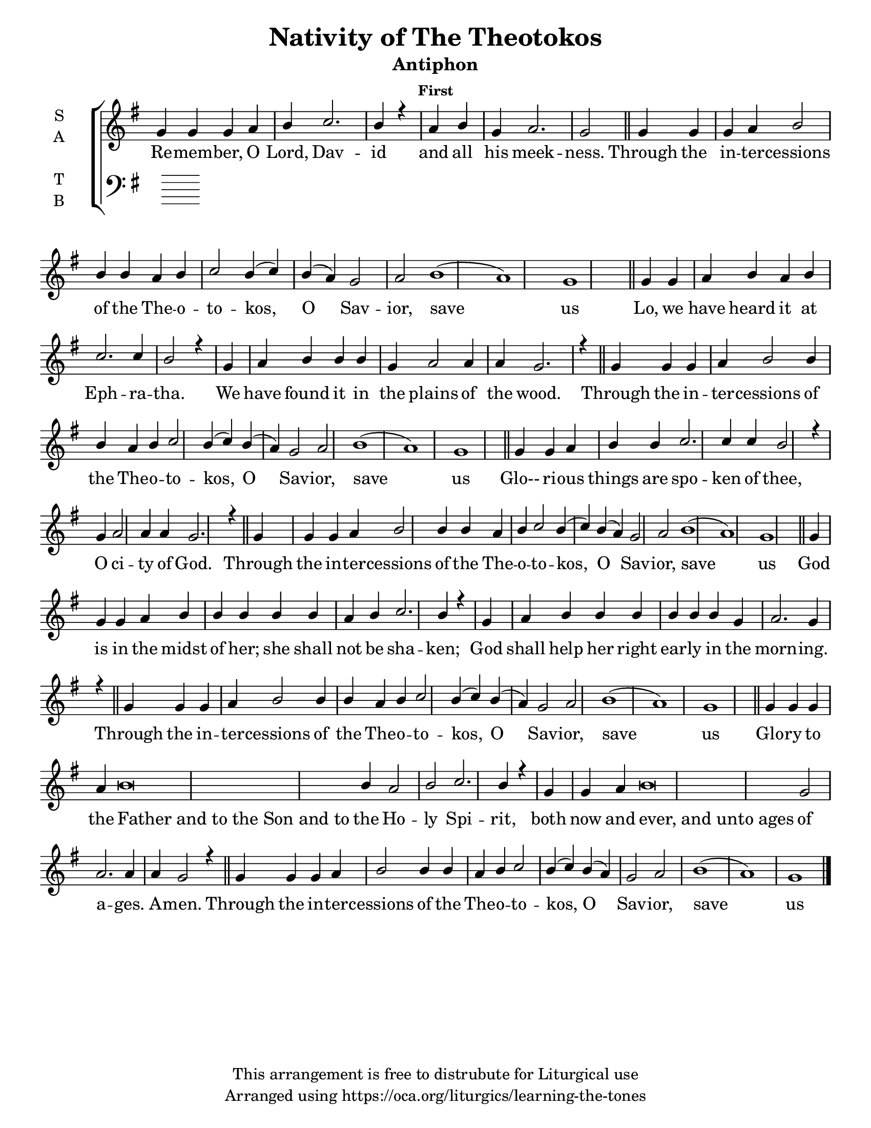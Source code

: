 \version "2.18.2"

\header {
  title = "Nativity of The Theotokos"
  subtitle = "Antiphon"
  subsubtitle = "First"
  copyright = "This arrangement is free to distrubute for Liturgical use"
  tagline = "Arranged using https://oca.org/liturgics/learning-the-tones"
}

#(set-default-paper-size "letter")

% Provide an easy way to group a bunch of text together on a breve
% http://lilypond.org/doc/v2.18/Documentation/notation/working-with-ancient-music_002d_002dscenarios-and-solutions
recite = \once \override LyricText.self-alignment-X = #-1

\defineBarLine "invisible" #'("" "" "")
global = {
  \time 1/1 % Not used, Time_signature_engraver is removed from layout
  \key g \major
  \set Timing.defaultBarType = "invisible" %% Only put bar lines where I say
}

refrain = \lyricmode {
  Through the in -- ter -- cessions of the The -- o -- to -- kos, O Sav -- ior, save us
}
verseOne = \lyricmode {
  % The verses can be broken up further than they are in the Liturgy variable text
  % http://ww1.antiochian.org/sites/default/files/nativity_of_theotokos_series.pdf
  Re -- mem -- ber, O Lord, Dav -- id and all his meek -- ness.
  \refrain
  Lo, we have heard it at Eph -- ra -- tha.
    We have found it in the plains of the wood.
  \refrain
  Glo-- ri -- ous things are spo -- ken of thee,
    O ci -- ty of God.
  \refrain
  God is in the midst of her; she shall not be sha -- ken;
    God shall help her right ear -- ly in the morn -- ing.
  \refrain
  Glo -- ry to the \recite "Father and to the Son and to" the Ho -- ly Spi -- rit,
    both now and \recite "ever, and unto ages" of a -- ges. A -- men.
  \refrain
}

soprefmost = { g g g a b2 b4 b4 a b c2 b4( c) b( a) g2 a2 b1( a) g1 }
sopref = { \soprefmost \bar "||" }
soprano = \relative g' {
  \global
  % Verse 1
  g4 g g a b c2. b4 r4 \bar "|"
  a4 b g a2. g2 \bar "||"
  \sopref % Refrain
  % Verse 2
  g4 g a b a b c2. c4 b2 r4 \bar "|"
  g a b b b g a2 a4 a g2. r4 \bar "||"
  \sopref % Refrain
  % Verse 3
  g g a b b c2. c4 c b2 r4 \bar "|"
  g a2 a4 a g2. r4 \bar "||"
  \sopref % Refrain
  % Verse 4
  g g g a b b b b b a b c2. b4 r4 \bar "|"
  g a b b b b b b g a2. g4 r4 \bar "||"
  \sopref % Refrain
  % GNE
  g g g a b\breve b4 a2 b2 c2. b4 r4 \bar "|"
  g g a b\breve g2 a2. a4 a g2 r4 \bar "||"
  \soprefmost \bar "|." % Refrain
}

alto = \relative c' {
  \global

}

tenor = \relative a {
  \global

}

bass = \relative c {
  \global

}

\score {
  \new ChoirStaff <<
    \new Staff \with {
      midiInstrument = "choir aahs"
      instrumentName = \markup \center-column { S A }
    } <<
      \new Voice = "soprano" { \voiceOne \soprano }
      \new Voice = "alto" { \voiceTwo \alto }
    >>
    \new Lyrics \with {
      \override VerticalAxisGroup #'staff-affinity = #CENTER
    } \lyricsto "soprano" \verseOne

    \new Staff \with {
      midiInstrument = "choir aahs"
      instrumentName = \markup \center-column { T B }
    } <<
      \clef bass
      \new Voice = "tenor" { \voiceOne \tenor }
      \new Voice = "bass" { \voiceTwo \bass }
    >>
  >>
  \layout {
    \context {
      \Staff
      \remove "Time_signature_engraver"
    }
    \context {
      \Score
      \omit BarNumber
    }
  }
  \midi { \tempo 4 = 300
          \context {
            \Voice
            \remove "Dynamic_performer"
    }
  }
}
